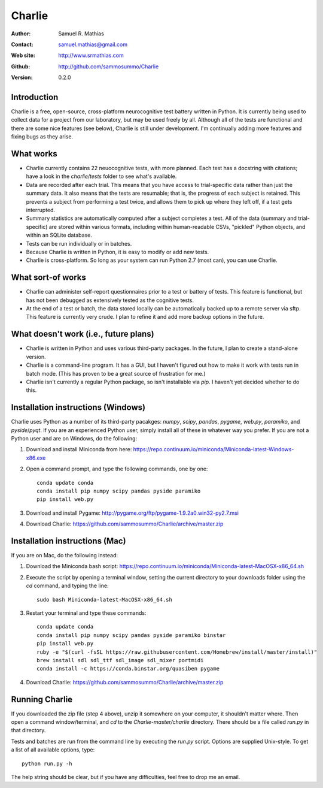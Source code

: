 *******
Charlie
*******

:Author: Samuel R. Mathias
:Contact: samuel.mathias@gmail.com
:Web site: http://www.srmathias.com
:Github: http://github.com/sammosummo/Charlie
:Version: 0.2.0

Introduction
============

Charlie is a free, open-source, cross-platform neurocognitive test battery
written in Python. It is currently being used to collect data for a project
from our laboratory, but may be used freely by all. Although all of the tests
are functional and there are some nice features (see below), Charlie is still
under development. I'm continually adding more features and fixing bugs as they
arise.

What works
==========

* Charlie currently contains 22 neuocognitive tests, with more planned. Each
  test has a docstring with citations; have a look in the `charlie/tests`
  folder to see what's available.

* Data are recorded after each trial. This means that you have access to
  trial-specific data rather than just the summary data. It also means that the
  tests are resumable; that is, the progress of each subject is retained. This
  prevents a subject from performing a test twice, and allows them to pick up
  where they left off, if a test gets interrupted.

* Summary statistics are automatically computed after a subject completes a
  test. All of the data (summary and trial-specific) are stored within various
  formats, including within human-readable CSVs, "pickled" Python objects, and
  within an SQLite database.

* Tests can be run individually or in batches.

* Because Charlie is written in Python, it is easy to modify or add new tests.

* Charlie is cross-platform. So long as your system can run Python 2.7 (most
  can), you can use Charlie.

What sort-of works
==================

* Charlie can administer self-report questionnaires prior to a test or battery
  of tests. This feature is functional, but has not been debugged as
  extensively tested as the cognitive tests.

* At the end of a test or batch, the data stored locally can be automatically
  backed up to a remote server via sftp. This feature is currently very crude.
  I plan to refine it and add more backup options in the future.

What doesn't work (i.e., future plans)
======================================

* Charlie is written in Python and uses various third-party packages. In the
  future, I plan to create a stand-alone version.

* Charlie is a command-line program. It has a GUI, but I haven't figured out
  how to make it work with tests run in batch mode. (This has proven to be a
  great source of frustration for me.)

* Charlie isn't currently a regular Python package, so isn't installable via
  `pip`. I haven't yet decided whether to do this.

Installation instructions (Windows)
===================================

Charlie uses Python as a number of its third-party pacakges: `numpy`, `scipy`,
`pandas`, `pygame`, `web.py`, `paramiko`, and `pyside`/`pyqt`. If you are an
experienced Python user, simply install all of these in whatever way you
prefer. If you are not a Python user and are on Windows, do the following:

1. Download and install Miniconda from here: https://repo.continuum.io/miniconda/Miniconda-latest-Windows-x86.exe

2. Open a command prompt, and type the following commands, one by one:
   ::
      conda update conda
      conda install pip numpy scipy pandas pyside paramiko
      pip install web.py

3. Download and install Pygame: http://pygame.org/ftp/pygame-1.9.2a0.win32-py2.7.msi

4. Download Charlie: https://github.com/sammosummo/Charlie/archive/master.zip

Installation instructions (Mac)
===============================

If you are on Mac, do the following instead:

1. Download the Miniconda bash script: https://repo.continuum.io/miniconda/Miniconda-latest-MacOSX-x86_64.sh

2. Execute the script by opening a terminal window, setting the current
   directory to your downloads folder using the `cd` command, and typing the
   line:
   ::
      sudo bash Miniconda-latest-MacOSX-x86_64.sh

3. Restart your terminal and type these commands:
   ::
      conda update conda
      conda install pip numpy scipy pandas pyside paramiko binstar
      pip install web.py
      ruby -e "$(curl -fsSL https://raw.githubusercontent.com/Homebrew/install/master/install)"
      brew install sdl sdl_ttf sdl_image sdl_mixer portmidi
      conda install -c https://conda.binstar.org/quasiben pygame

4. Download Charlie: https://github.com/sammosummo/Charlie/archive/master.zip

Running Charlie
===============

If you downloaded the zip file (step 4 above), unzip it somewhere on your
computer, it shouldn't matter where. Then open a command window/terminal, and
`cd` to the `Charlie-master/charlie` directory. There should be a file called
`run.py` in that directory.

Tests and batches are run from the command line by executing the `run.py`
script. Options are supplied Unix-style. To get a list of all available
options, type:
::
   python run.py -h
The help string should be clear, but if you have any difficulties, feel free to
drop me an email.